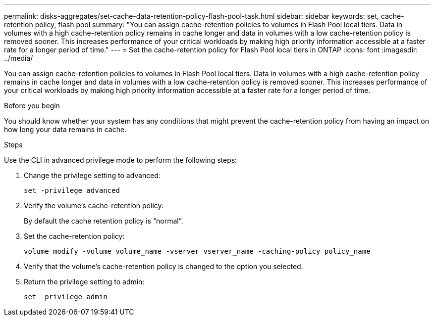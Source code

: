 ---
permalink: disks-aggregates/set-cache-data-retention-policy-flash-pool-task.html
sidebar: sidebar
keywords: set, cache-retention policy, flash pool
summary: "You can assign cache-retention policies to volumes in Flash Pool local tiers. Data in volumes with a high cache-retention policy remains in cache longer and data in volumes with a low cache-retention policy is removed sooner. This increases performance of your critical workloads by making high priority information accessible at a faster rate for a longer period of time."
---
= Set the cache-retention policy for Flash Pool local tiers in ONTAP
:icons: font
:imagesdir: ../media/

[.lead]
You can assign cache-retention policies to volumes in Flash Pool local tiers. Data in volumes with a high cache-retention policy remains in cache longer and data in volumes with a low cache-retention policy is removed sooner. This increases performance of your critical workloads by making high priority information accessible at a faster rate for a longer period of time.

.Before you begin

You should know whether your system has any conditions that might prevent the cache-retention policy from having an impact on how long your data remains in cache.

.Steps

Use the CLI in advanced privilege mode to perform the following steps:

. Change the privilege setting to advanced:
+
`set -privilege advanced`
. Verify the volume's cache-retention policy:
+
By default the cache retention policy is "`normal`".

. Set the cache-retention policy:
+
`volume modify -volume volume_name -vserver vserver_name -caching-policy policy_name`

. Verify that the volume's cache-retention policy is changed to the option you selected.
. Return the privilege setting to admin:
+
`set -privilege admin`

// 2025 Mar 10, ONTAPDOC-2617
// 2025-Mar-6, ONTAPDOC-2850
// BURT 1485072, 08-30-2022
